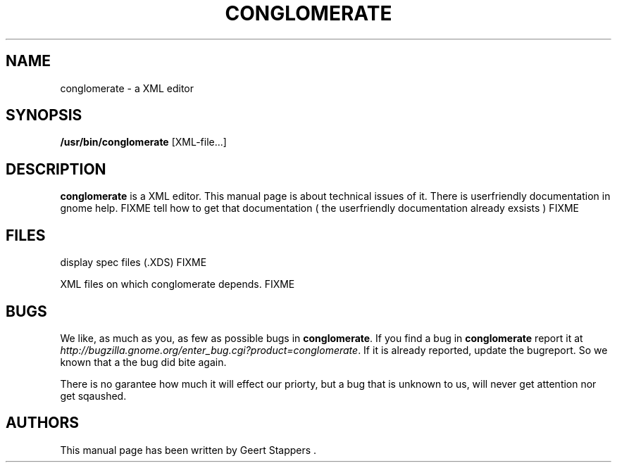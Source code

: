 .\"Generated by db2man.xsl. Don't modify this, modify the source.
.de Sh \" Subsection
.br
.if t .Sp
.ne 5
.PP
\fB\\$1\fR
.PP
..
.de Sp \" Vertical space (when we can't use .PP)
.if t .sp .5v
.if n .sp
..
.de Ip \" List item
.br
.ie \\n(.$>=3 .ne \\$3
.el .ne 3
.IP "\\$1" \\$2
..
.TH "CONGLOMERATE" 1 "" "" ""
.SH NAME
conglomerate \- a XML editor
.SH "SYNOPSIS"

.nf
\fB/usr/bin/conglomerate\fR [XML-file...]
.fi

.SH "DESCRIPTION"

.PP
 \fBconglomerate\fR is a XML editor\&. This manual page is about technical issues of it\&. There is userfriendly documentation in gnome help\&. FIXME tell how to get that documentation ( the userfriendly documentation already exsists ) FIXME

.SH "FILES"

.PP
display spec files (\&.XDS) FIXME

.PP
XML files on which conglomerate depends\&. FIXME

.SH "BUGS"

.PP
We like, as much as you, as few as possible bugs in \fBconglomerate\fR\&. If you find a bug in \fBconglomerate\fR report it at \fIhttp://bugzilla.gnome.org/enter_bug.cgi?product=conglomerate\fR\&. If it is already reported, update the bugreport\&. So we known that a the bug did bite again\&.

.PP
There is no garantee how much it will effect our priorty, but a bug that is unknown to us, will never get attention nor get sqaushed\&.

.SH "AUTHORS"

.PP
This manual page has been written by Geert Stappers \&.

